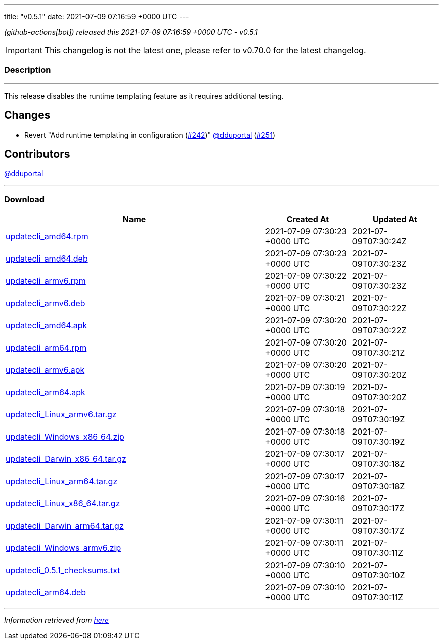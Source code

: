 ---
title: "v0.5.1"
date: 2021-07-09 07:16:59 +0000 UTC
---
// Disclaimer: this file is generated, do not edit it manually.


__ (github-actions[bot]) released this 2021-07-09 07:16:59 +0000 UTC - v0.5.1__



IMPORTANT: This changelog is not the latest one, please refer to v0.70.0 for the latest changelog.


=== Description

---

++++

<p>This release disables the runtime templating feature as it requires additional testing.</p>
<h2>Changes</h2>
<ul>
<li>Revert "Add runtime templating in configuration (<a class="issue-link js-issue-link" data-error-text="Failed to load title" data-id="925653498" data-permission-text="Title is private" data-url="https://github.com/updatecli/updatecli/issues/242" data-hovercard-type="pull_request" data-hovercard-url="/updatecli/updatecli/pull/242/hovercard" href="https://github.com/updatecli/updatecli/pull/242">#242</a>)" <a class="user-mention notranslate" data-hovercard-type="user" data-hovercard-url="/users/dduportal/hovercard" data-octo-click="hovercard-link-click" data-octo-dimensions="link_type:self" href="https://github.com/dduportal">@dduportal</a> (<a class="issue-link js-issue-link" data-error-text="Failed to load title" data-id="939961635" data-permission-text="Title is private" data-url="https://github.com/updatecli/updatecli/issues/251" data-hovercard-type="pull_request" data-hovercard-url="/updatecli/updatecli/pull/251/hovercard" href="https://github.com/updatecli/updatecli/pull/251">#251</a>)</li>
</ul>
<h2>Contributors</h2>
<p><a class="user-mention notranslate" data-hovercard-type="user" data-hovercard-url="/users/dduportal/hovercard" data-octo-click="hovercard-link-click" data-octo-dimensions="link_type:self" href="https://github.com/dduportal">@dduportal</a></p>

++++

---



=== Download

[cols="3,1,1" options="header" frame="all" grid="rows"]
|===
| Name | Created At | Updated At

| link:https://github.com/updatecli/updatecli/releases/download/v0.5.1/updatecli_amd64.rpm[updatecli_amd64.rpm] | 2021-07-09 07:30:23 +0000 UTC | 2021-07-09T07:30:24Z

| link:https://github.com/updatecli/updatecli/releases/download/v0.5.1/updatecli_amd64.deb[updatecli_amd64.deb] | 2021-07-09 07:30:23 +0000 UTC | 2021-07-09T07:30:23Z

| link:https://github.com/updatecli/updatecli/releases/download/v0.5.1/updatecli_armv6.rpm[updatecli_armv6.rpm] | 2021-07-09 07:30:22 +0000 UTC | 2021-07-09T07:30:23Z

| link:https://github.com/updatecli/updatecli/releases/download/v0.5.1/updatecli_armv6.deb[updatecli_armv6.deb] | 2021-07-09 07:30:21 +0000 UTC | 2021-07-09T07:30:22Z

| link:https://github.com/updatecli/updatecli/releases/download/v0.5.1/updatecli_amd64.apk[updatecli_amd64.apk] | 2021-07-09 07:30:20 +0000 UTC | 2021-07-09T07:30:22Z

| link:https://github.com/updatecli/updatecli/releases/download/v0.5.1/updatecli_arm64.rpm[updatecli_arm64.rpm] | 2021-07-09 07:30:20 +0000 UTC | 2021-07-09T07:30:21Z

| link:https://github.com/updatecli/updatecli/releases/download/v0.5.1/updatecli_armv6.apk[updatecli_armv6.apk] | 2021-07-09 07:30:20 +0000 UTC | 2021-07-09T07:30:20Z

| link:https://github.com/updatecli/updatecli/releases/download/v0.5.1/updatecli_arm64.apk[updatecli_arm64.apk] | 2021-07-09 07:30:19 +0000 UTC | 2021-07-09T07:30:20Z

| link:https://github.com/updatecli/updatecli/releases/download/v0.5.1/updatecli_Linux_armv6.tar.gz[updatecli_Linux_armv6.tar.gz] | 2021-07-09 07:30:18 +0000 UTC | 2021-07-09T07:30:19Z

| link:https://github.com/updatecli/updatecli/releases/download/v0.5.1/updatecli_Windows_x86_64.zip[updatecli_Windows_x86_64.zip] | 2021-07-09 07:30:18 +0000 UTC | 2021-07-09T07:30:19Z

| link:https://github.com/updatecli/updatecli/releases/download/v0.5.1/updatecli_Darwin_x86_64.tar.gz[updatecli_Darwin_x86_64.tar.gz] | 2021-07-09 07:30:17 +0000 UTC | 2021-07-09T07:30:18Z

| link:https://github.com/updatecli/updatecli/releases/download/v0.5.1/updatecli_Linux_arm64.tar.gz[updatecli_Linux_arm64.tar.gz] | 2021-07-09 07:30:17 +0000 UTC | 2021-07-09T07:30:18Z

| link:https://github.com/updatecli/updatecli/releases/download/v0.5.1/updatecli_Linux_x86_64.tar.gz[updatecli_Linux_x86_64.tar.gz] | 2021-07-09 07:30:16 +0000 UTC | 2021-07-09T07:30:17Z

| link:https://github.com/updatecli/updatecli/releases/download/v0.5.1/updatecli_Darwin_arm64.tar.gz[updatecli_Darwin_arm64.tar.gz] | 2021-07-09 07:30:11 +0000 UTC | 2021-07-09T07:30:17Z

| link:https://github.com/updatecli/updatecli/releases/download/v0.5.1/updatecli_Windows_armv6.zip[updatecli_Windows_armv6.zip] | 2021-07-09 07:30:11 +0000 UTC | 2021-07-09T07:30:11Z

| link:https://github.com/updatecli/updatecli/releases/download/v0.5.1/updatecli_0.5.1_checksums.txt[updatecli_0.5.1_checksums.txt] | 2021-07-09 07:30:10 +0000 UTC | 2021-07-09T07:30:10Z

| link:https://github.com/updatecli/updatecli/releases/download/v0.5.1/updatecli_arm64.deb[updatecli_arm64.deb] | 2021-07-09 07:30:10 +0000 UTC | 2021-07-09T07:30:11Z

|===


---

__Information retrieved from link:https://github.com/updatecli/updatecli/releases/tag/v0.5.1[here]__

